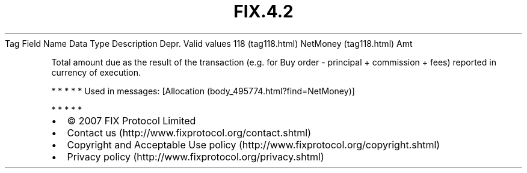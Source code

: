 .TH FIX.4.2 "" "" "Tag #118"
Tag
Field Name
Data Type
Description
Depr.
Valid values
118 (tag118.html)
NetMoney (tag118.html)
Amt
.PP
Total amount due as the result of the transaction (e.g. for Buy
order - principal + commission + fees) reported in currency of
execution.
.PP
   *   *   *   *   *
Used in messages:
[Allocation (body_495774.html?find=NetMoney)]
.PP
   *   *   *   *   *
.PP
.PP
.IP \[bu] 2
© 2007 FIX Protocol Limited
.IP \[bu] 2
Contact us (http://www.fixprotocol.org/contact.shtml)
.IP \[bu] 2
Copyright and Acceptable Use policy (http://www.fixprotocol.org/copyright.shtml)
.IP \[bu] 2
Privacy policy (http://www.fixprotocol.org/privacy.shtml)
